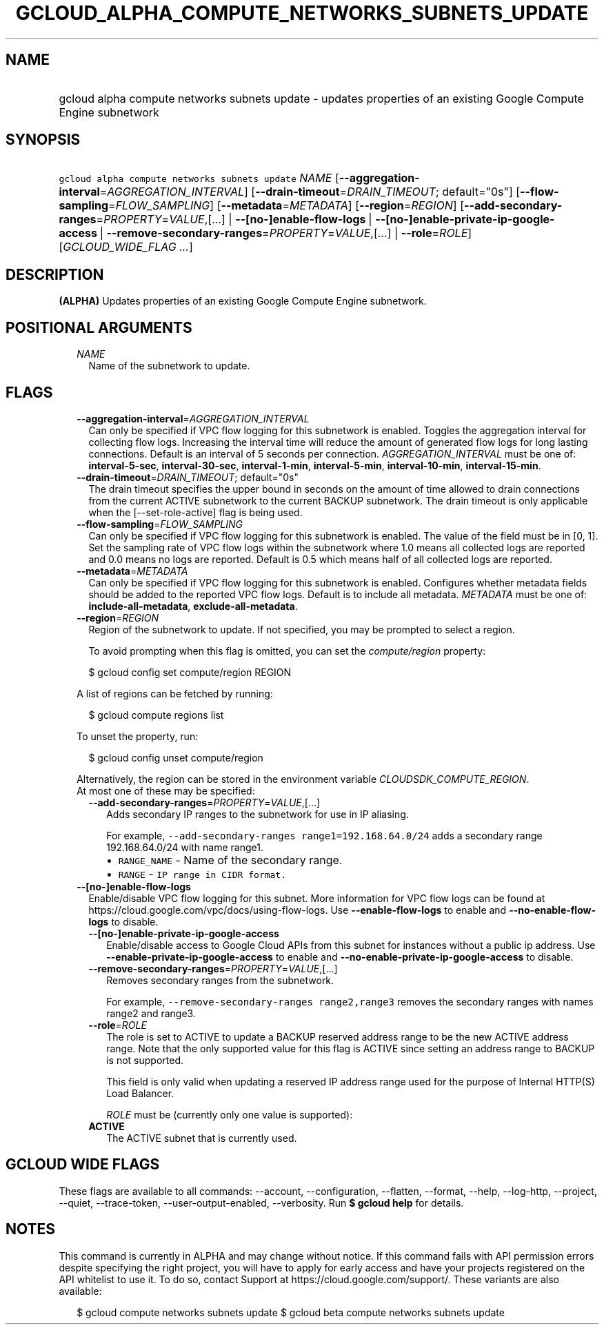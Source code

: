 
.TH "GCLOUD_ALPHA_COMPUTE_NETWORKS_SUBNETS_UPDATE" 1



.SH "NAME"
.HP
gcloud alpha compute networks subnets update \- updates properties of an existing Google Compute Engine subnetwork



.SH "SYNOPSIS"
.HP
\f5gcloud alpha compute networks subnets update\fR \fINAME\fR [\fB\-\-aggregation\-interval\fR=\fIAGGREGATION_INTERVAL\fR] [\fB\-\-drain\-timeout\fR=\fIDRAIN_TIMEOUT\fR;\ default="0s"] [\fB\-\-flow\-sampling\fR=\fIFLOW_SAMPLING\fR] [\fB\-\-metadata\fR=\fIMETADATA\fR] [\fB\-\-region\fR=\fIREGION\fR] [\fB\-\-add\-secondary\-ranges\fR=\fIPROPERTY\fR=\fIVALUE\fR,[...]\ |\ \fB\-\-[no\-]enable\-flow\-logs\fR\ |\ \fB\-\-[no\-]enable\-private\-ip\-google\-access\fR\ |\ \fB\-\-remove\-secondary\-ranges\fR=\fIPROPERTY\fR=\fIVALUE\fR,[...]\ |\ \fB\-\-role\fR=\fIROLE\fR] [\fIGCLOUD_WIDE_FLAG\ ...\fR]



.SH "DESCRIPTION"

\fB(ALPHA)\fR Updates properties of an existing Google Compute Engine
subnetwork.



.SH "POSITIONAL ARGUMENTS"

.RS 2m
.TP 2m
\fINAME\fR
Name of the subnetwork to update.


.RE
.sp

.SH "FLAGS"

.RS 2m
.TP 2m
\fB\-\-aggregation\-interval\fR=\fIAGGREGATION_INTERVAL\fR
Can only be specified if VPC flow logging for this subnetwork is enabled.
Toggles the aggregation interval for collecting flow logs. Increasing the
interval time will reduce the amount of generated flow logs for long lasting
connections. Default is an interval of 5 seconds per connection.
\fIAGGREGATION_INTERVAL\fR must be one of: \fBinterval\-5\-sec\fR,
\fBinterval\-30\-sec\fR, \fBinterval\-1\-min\fR, \fBinterval\-5\-min\fR,
\fBinterval\-10\-min\fR, \fBinterval\-15\-min\fR.

.TP 2m
\fB\-\-drain\-timeout\fR=\fIDRAIN_TIMEOUT\fR; default="0s"
The drain timeout specifies the upper bound in seconds on the amount of time
allowed to drain connections from the current ACTIVE subnetwork to the current
BACKUP subnetwork. The drain timeout is only applicable when the
[\-\-set\-role\-active] flag is being used.

.TP 2m
\fB\-\-flow\-sampling\fR=\fIFLOW_SAMPLING\fR
Can only be specified if VPC flow logging for this subnetwork is enabled. The
value of the field must be in [0, 1]. Set the sampling rate of VPC flow logs
within the subnetwork where 1.0 means all collected logs are reported and 0.0
means no logs are reported. Default is 0.5 which means half of all collected
logs are reported.

.TP 2m
\fB\-\-metadata\fR=\fIMETADATA\fR
Can only be specified if VPC flow logging for this subnetwork is enabled.
Configures whether metadata fields should be added to the reported VPC flow
logs. Default is to include all metadata. \fIMETADATA\fR must be one of:
\fBinclude\-all\-metadata\fR, \fBexclude\-all\-metadata\fR.

.TP 2m
\fB\-\-region\fR=\fIREGION\fR
Region of the subnetwork to update. If not specified, you may be prompted to
select a region.

To avoid prompting when this flag is omitted, you can set the
\f5\fIcompute/region\fR\fR property:

.RS 2m
$ gcloud config set compute/region REGION
.RE

A list of regions can be fetched by running:

.RS 2m
$ gcloud compute regions list
.RE

To unset the property, run:

.RS 2m
$ gcloud config unset compute/region
.RE

Alternatively, the region can be stored in the environment variable
\f5\fICLOUDSDK_COMPUTE_REGION\fR\fR.

.TP 2m

At most one of these may be specified:

.RS 2m
.TP 2m
\fB\-\-add\-secondary\-ranges\fR=\fIPROPERTY\fR=\fIVALUE\fR,[...]
Adds secondary IP ranges to the subnetwork for use in IP aliasing.

For example, \f5\-\-add\-secondary\-ranges range1=192.168.64.0/24\fR adds a
secondary range 192.168.64.0/24 with name range1.

.RS 2m
.IP "\(bu" 2m
\f5RANGE_NAME\fR \- Name of the secondary range.
.IP "\(bu" 2m
\f5RANGE\fR \- \f5IP range in CIDR format.\fR
.RE
.RE
.RE
.sp

.RS 2m
.TP 2m
\fB\-\-[no\-]enable\-flow\-logs\fR
Enable/disable VPC flow logging for this subnet. More information for VPC flow
logs can be found at https://cloud.google.com/vpc/docs/using\-flow\-logs. Use
\fB\-\-enable\-flow\-logs\fR to enable and \fB\-\-no\-enable\-flow\-logs\fR to
disable.

.RS 2m
.TP 2m
\fB\-\-[no\-]enable\-private\-ip\-google\-access\fR
Enable/disable access to Google Cloud APIs from this subnet for instances
without a public ip address. Use \fB\-\-enable\-private\-ip\-google\-access\fR
to enable and \fB\-\-no\-enable\-private\-ip\-google\-access\fR to disable.

.TP 2m
\fB\-\-remove\-secondary\-ranges\fR=\fIPROPERTY\fR=\fIVALUE\fR,[...]
Removes secondary ranges from the subnetwork.

For example, \f5\-\-remove\-secondary\-ranges range2,range3\fR removes the
secondary ranges with names range2 and range3.

.TP 2m
\fB\-\-role\fR=\fIROLE\fR
The role is set to ACTIVE to update a BACKUP reserved address range to be the
new ACTIVE address range. Note that the only supported value for this flag is
ACTIVE since setting an address range to BACKUP is not supported.

This field is only valid when updating a reserved IP address range used for the
purpose of Internal HTTP(S) Load Balancer.

\fIROLE\fR must be (currently only one value is supported):

.TP 2m
\fBACTIVE\fR
The ACTIVE subnet that is currently used.


.RE
.RE
.sp

.SH "GCLOUD WIDE FLAGS"

These flags are available to all commands: \-\-account, \-\-configuration,
\-\-flatten, \-\-format, \-\-help, \-\-log\-http, \-\-project, \-\-quiet,
\-\-trace\-token, \-\-user\-output\-enabled, \-\-verbosity. Run \fB$ gcloud
help\fR for details.



.SH "NOTES"

This command is currently in ALPHA and may change without notice. If this
command fails with API permission errors despite specifying the right project,
you will have to apply for early access and have your projects registered on the
API whitelist to use it. To do so, contact Support at
https://cloud.google.com/support/. These variants are also available:

.RS 2m
$ gcloud compute networks subnets update
$ gcloud beta compute networks subnets update
.RE

